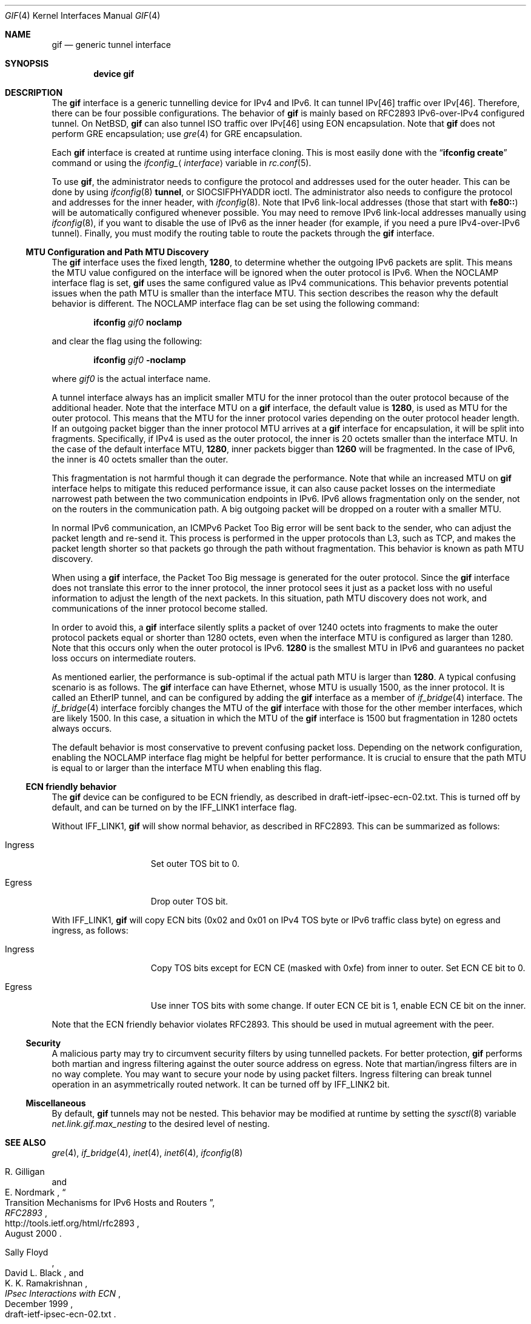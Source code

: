 .\"	$KAME: gif.4,v 1.28 2001/05/18 13:15:56 itojun Exp $
.\"
.\" Copyright (C) 1995, 1996, 1997, and 1998 WIDE Project.
.\" Copyright (C) 2024 Hiroki Sato <hrs@FreeBSD.org>
.\" All rights reserved.
.\"
.\" Redistribution and use in source and binary forms, with or without
.\" modification, are permitted provided that the following conditions
.\" are met:
.\" 1. Redistributions of source code must retain the above copyright
.\"    notice, this list of conditions and the following disclaimer.
.\" 2. Redistributions in binary form must reproduce the above copyright
.\"    notice, this list of conditions and the following disclaimer in the
.\"    documentation and/or other materials provided with the distribution.
.\" 3. Neither the name of the project nor the names of its contributors
.\"    may be used to endorse or promote products derived from this software
.\"    without specific prior written permission.
.\"
.\" THIS SOFTWARE IS PROVIDED BY THE PROJECT AND CONTRIBUTORS ``AS IS'' AND
.\" ANY EXPRESS OR IMPLIED WARRANTIES, INCLUDING, BUT NOT LIMITED TO, THE
.\" IMPLIED WARRANTIES OF MERCHANTABILITY AND FITNESS FOR A PARTICULAR PURPOSE
.\" ARE DISCLAIMED.  IN NO EVENT SHALL THE PROJECT OR CONTRIBUTORS BE LIABLE
.\" FOR ANY DIRECT, INDIRECT, INCIDENTAL, SPECIAL, EXEMPLARY, OR CONSEQUENTIAL
.\" DAMAGES (INCLUDING, BUT NOT LIMITED TO, PROCUREMENT OF SUBSTITUTE GOODS
.\" OR SERVICES; LOSS OF USE, DATA, OR PROFITS; OR BUSINESS INTERRUPTION)
.\" HOWEVER CAUSED AND ON ANY THEORY OF LIABILITY, WHETHER IN CONTRACT, STRICT
.\" LIABILITY, OR TORT (INCLUDING NEGLIGENCE OR OTHERWISE) ARISING IN ANY WAY
.\" OUT OF THE USE OF THIS SOFTWARE, EVEN IF ADVISED OF THE POSSIBILITY OF
.\" SUCH DAMAGE.
.\"
.Dd July 14, 2025
.Dt GIF 4
.Os
.Sh NAME
.Nm gif
.Nd generic tunnel interface
.Sh SYNOPSIS
.Cd "device gif"
.Sh DESCRIPTION
The
.Nm
interface is a generic tunnelling device for IPv4 and IPv6.
It can tunnel IPv[46] traffic over IPv[46].
Therefore, there can be four possible configurations.
The behavior of
.Nm
is mainly based on RFC2893 IPv6-over-IPv4 configured tunnel.
On
.Nx ,
.Nm
can also tunnel ISO traffic over IPv[46] using EON encapsulation.
Note that
.Nm
does not perform GRE encapsulation; use
.Xr gre 4
for GRE encapsulation.
.Pp
Each
.Nm
interface is created at runtime using interface cloning.
This is
most easily done with the
.Dq Nm ifconfig Cm create
command or using the
.Va ifconfig_ Ns Aq Ar interface
variable in
.Xr rc.conf 5 .
.Pp
To use
.Nm ,
the administrator needs to configure the protocol and addresses used for
the outer header.
This can be done by using
.Xr ifconfig 8
.Cm tunnel ,
or
.Dv SIOCSIFPHYADDR
ioctl.
The administrator also needs to configure the protocol and addresses for the
inner header, with
.Xr ifconfig 8 .
Note that IPv6 link-local addresses
.Pq those that start with Li fe80\&:\&:
will be automatically configured whenever possible.
You may need to remove IPv6 link-local addresses manually using
.Xr ifconfig 8 ,
if you want to disable the use of IPv6 as the inner header
(for example, if you need a pure IPv4-over-IPv6 tunnel).
Finally, you must modify the routing table to route the packets through the
.Nm
interface.
.Ss MTU Configuration and Path MTU Discovery
The
.Nm
interface uses the fixed length,
.Li 1280 ,
to determine whether the outgoing IPv6 packets are split.
This means the MTU value configured on the interface will be ignored
when the outer protocol is IPv6.
When the
.Dv NOCLAMP
interface flag is set,
.Nm
uses the same configured value as IPv4 communications.
This behavior prevents potential issues when the path MTU is
smaller than the interface MTU.
This section describes the reason why the default behavior is different.
The
.Dv NOCLAMP
interface flag can be set using the following command:
.Pp
.Dl ifconfig Ar gif0 Cm noclamp
.Pp
and clear the flag using the following:
.Pp
.Dl ifconfig Ar gif0 Cm -noclamp
.Pp
where
.Ar gif0
is the actual interface name.
.Pp
A tunnel interface always has an implicit smaller MTU for the inner protocol
than the outer protocol because of the additional header.
Note that the interface MTU on a
.Nm
interface,
the default value is
.Li 1280 ,
is used as MTU for the outer protocol.
This means that the MTU for the inner protocol varies depending on the
outer protocol header length.
If an outgoing packet bigger than the inner protocol MTU arrives at a
.Nm
interface for encapsulation,
it will be split into fragments.
Specifically,
if IPv4 is used as the outer protocol,
the inner is 20 octets smaller than the interface MTU.
In the case of the default interface MTU,
.Li 1280 ,
inner packets bigger than
.Li 1260
will be fragmented.
In the case of IPv6,
the inner is 40 octets smaller than the outer.
.Pp
This fragmentation is not harmful though it can degrade the
performance.
Note that while an increased MTU on
.Nm
interface helps to mitigate this reduced performance issue,
it can also cause packet losses on the intermediate narrowest path
between the two communication endpoints in IPv6.
IPv6 allows fragmentation only on the sender,
not on the routers in the communication path.
A big outgoing packet will be dropped on a router with a smaller MTU.
.Pp
In normal IPv6 communication,
an ICMPv6 Packet Too Big error will be sent back to the sender,
who can adjust the packet length and re-send it.
This process is performed in the upper protocols than L3,
such as TCP,
and makes the packet length shorter so that packets go through
the path without fragmentation.
This behavior is known as path MTU discovery.
.Pp
When using a
.Nm
interface,
the Packet Too Big message is generated for the outer protocol.
Since the
.Nm
interface does not translate this error to the inner protocol,
the inner protocol sees it just as a packet loss with no useful
information to adjust the length of the next packets.
In this situation,
path MTU discovery does not work,
and communications of the inner protocol
become stalled.
.Pp
In order to avoid this,
a
.Nm
interface silently splits a packet of over 1240 octets into fragments to make
the outer protocol packets equal or shorter than 1280 octets,
even when the interface MTU is configured as larger than 1280.
Note that this occurs only when the outer protocol is IPv6.
.Li 1280
is the smallest MTU in IPv6 and guarantees no packet loss occurs
on intermediate routers.
.Pp
As mentioned earlier,
the performance is sub-optimal if the actual path MTU is larger than
.Li 1280 .
A typical confusing scenario is as follows.
The
.Nm
interface can have Ethernet,
whose MTU is usually 1500,
as the inner protocol.
It is called an EtherIP tunnel,
and can be configured by adding the
.Nm
interface as a member of
.Xr if_bridge 4
interface.
The
.Xr if_bridge 4
interface forcibly changes the MTU of the
.Nm
interface with those for the other member interfaces,
which are likely 1500.
In this case,
a situation in which the MTU of the
.Nm
interface is 1500 but fragmentation in 1280 octets always occurs.
.Pp
The default behavior is most conservative to prevent confusing packet loss.
Depending on the network configuration,
enabling the
.Dv NOCLAMP
interface flag might be helpful for better performance.
It is crucial to ensure that the path MTU is equal to or larger than
the interface MTU when enabling this flag.
.Ss ECN friendly behavior
The
.Nm
device can be configured to be ECN friendly, as described in
.Dv draft-ietf-ipsec-ecn-02.txt .
This is turned off by default, and can be turned on by the
.Dv IFF_LINK1
interface flag.
.Pp
Without
.Dv IFF_LINK1 ,
.Nm
will show normal behavior, as described in RFC2893.
This can be summarized as follows:
.Bl -tag -width "Ingress" -offset indent
.It Ingress
Set outer TOS bit to
.Dv 0 .
.It Egress
Drop outer TOS bit.
.El
.Pp
With
.Dv IFF_LINK1 ,
.Nm
will copy ECN bits
.Dv ( 0x02
and
.Dv 0x01
on IPv4 TOS byte or IPv6 traffic class byte)
on egress and ingress, as follows:
.Bl -tag -width "Ingress" -offset indent
.It Ingress
Copy TOS bits except for ECN CE
(masked with
.Dv 0xfe )
from
inner to outer.
Set ECN CE bit to
.Dv 0 .
.It Egress
Use inner TOS bits with some change.
If outer ECN CE bit is
.Dv 1 ,
enable ECN CE bit on the inner.
.El
.Pp
Note that the ECN friendly behavior violates RFC2893.
This should be used in mutual agreement with the peer.
.Ss Security
A malicious party may try to circumvent security filters by using
tunnelled packets.
For better protection,
.Nm
performs both martian and ingress filtering against the outer source address
on egress.
Note that martian/ingress filters are in no way complete.
You may want to secure your node by using packet filters.
Ingress filtering can break tunnel operation in an asymmetrically
routed network.
It can be turned off by
.Dv IFF_LINK2
bit.
.Ss Miscellaneous
By default,
.Nm
tunnels may not be nested.
This behavior may be modified at runtime by setting the
.Xr sysctl 8
variable
.Va net.link.gif.max_nesting
to the desired level of nesting.
.Sh SEE ALSO
.Xr gre 4 ,
.Xr if_bridge 4 ,
.Xr inet 4 ,
.Xr inet6 4 ,
.Xr ifconfig 8
.Rs
.%A R. Gilligan
.%A E. Nordmark
.%B RFC2893
.%T Transition Mechanisms for IPv6 Hosts and Routers
.%D August 2000
.%U http://tools.ietf.org/html/rfc2893
.Re
.Rs
.%A Sally Floyd
.%A David L. Black
.%A K. K. Ramakrishnan
.%T "IPsec Interactions with ECN"
.%D December 1999
.%O draft-ietf-ipsec-ecn-02.txt
.Re
.\"
.Sh HISTORY
The
.Nm
device first appeared in the WIDE hydrangea IPv6 kit.
.\"
.Sh BUGS
There are many tunnelling protocol specifications, all
defined differently from each other.
The
.Nm
device may not interoperate with peers which are based on different
specifications,
and are picky about outer header fields.
For example, you cannot usually use
.Nm
to talk with IPsec devices that use IPsec tunnel mode.
.Pp
If the outer protocol is IPv4,
.Nm
does not try to perform path MTU discovery for the encapsulated packet
(DF bit is set to 0).
.Pp
If the outer protocol is IPv6, path MTU discovery for encapsulated packets
may affect communication over the interface.
The first bigger-than-pmtu packet may be lost.
To avoid the problem, you may want to set the interface MTU for
.Nm
to 1240 or smaller, when the outer header is IPv6 and the inner header is IPv4.
.Pp
The
.Nm
device does not translate ICMP messages for the outer header into the inner
header.
.Pp
In the past,
.Nm
had a multi-destination behavior, configurable via
.Dv NOCLAMP
flag.
The behavior is obsolete and is no longer supported.
This flag is now used to determine whether performing fragmentation when
the outer protocol is IPv6.
